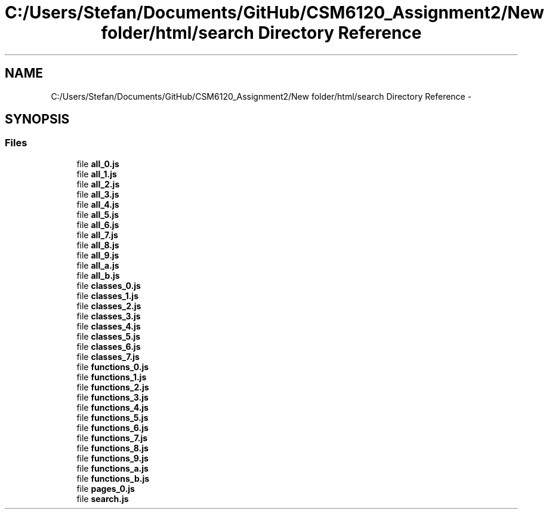 .TH "C:/Users/Stefan/Documents/GitHub/CSM6120_Assignment2/New folder/html/search Directory Reference" 3 "Sun Nov 30 2014" "Version 1.0" "CSM6120 Assignment" \" -*- nroff -*-
.ad l
.nh
.SH NAME
C:/Users/Stefan/Documents/GitHub/CSM6120_Assignment2/New folder/html/search Directory Reference \- 
.SH SYNOPSIS
.br
.PP
.SS "Files"

.in +1c
.ti -1c
.RI "file \fBall_0\&.js\fP"
.br
.ti -1c
.RI "file \fBall_1\&.js\fP"
.br
.ti -1c
.RI "file \fBall_2\&.js\fP"
.br
.ti -1c
.RI "file \fBall_3\&.js\fP"
.br
.ti -1c
.RI "file \fBall_4\&.js\fP"
.br
.ti -1c
.RI "file \fBall_5\&.js\fP"
.br
.ti -1c
.RI "file \fBall_6\&.js\fP"
.br
.ti -1c
.RI "file \fBall_7\&.js\fP"
.br
.ti -1c
.RI "file \fBall_8\&.js\fP"
.br
.ti -1c
.RI "file \fBall_9\&.js\fP"
.br
.ti -1c
.RI "file \fBall_a\&.js\fP"
.br
.ti -1c
.RI "file \fBall_b\&.js\fP"
.br
.ti -1c
.RI "file \fBclasses_0\&.js\fP"
.br
.ti -1c
.RI "file \fBclasses_1\&.js\fP"
.br
.ti -1c
.RI "file \fBclasses_2\&.js\fP"
.br
.ti -1c
.RI "file \fBclasses_3\&.js\fP"
.br
.ti -1c
.RI "file \fBclasses_4\&.js\fP"
.br
.ti -1c
.RI "file \fBclasses_5\&.js\fP"
.br
.ti -1c
.RI "file \fBclasses_6\&.js\fP"
.br
.ti -1c
.RI "file \fBclasses_7\&.js\fP"
.br
.ti -1c
.RI "file \fBfunctions_0\&.js\fP"
.br
.ti -1c
.RI "file \fBfunctions_1\&.js\fP"
.br
.ti -1c
.RI "file \fBfunctions_2\&.js\fP"
.br
.ti -1c
.RI "file \fBfunctions_3\&.js\fP"
.br
.ti -1c
.RI "file \fBfunctions_4\&.js\fP"
.br
.ti -1c
.RI "file \fBfunctions_5\&.js\fP"
.br
.ti -1c
.RI "file \fBfunctions_6\&.js\fP"
.br
.ti -1c
.RI "file \fBfunctions_7\&.js\fP"
.br
.ti -1c
.RI "file \fBfunctions_8\&.js\fP"
.br
.ti -1c
.RI "file \fBfunctions_9\&.js\fP"
.br
.ti -1c
.RI "file \fBfunctions_a\&.js\fP"
.br
.ti -1c
.RI "file \fBfunctions_b\&.js\fP"
.br
.ti -1c
.RI "file \fBpages_0\&.js\fP"
.br
.ti -1c
.RI "file \fBsearch\&.js\fP"
.br
.in -1c
